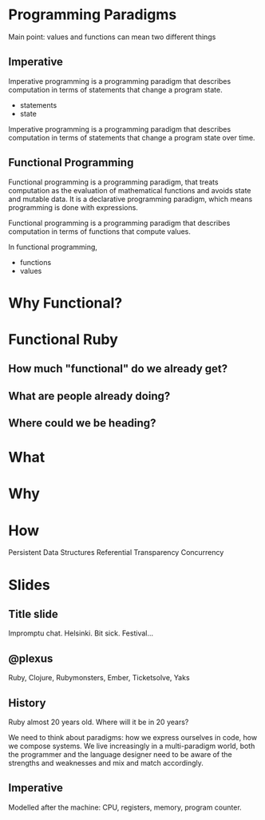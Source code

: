 * Programming Paradigms

  Main point: values and functions can mean two different things

** Imperative

   Imperative programming is a programming paradigm that describes
   computation in terms of statements that change a program state.

   - statements
   - state

   Imperative programming is a programming paradigm that describes
   computation in terms of statements that change a program state over
   time.

** Functional Programming

   Functional programming is a programming paradigm, that treats
   computation as the evaluation of mathematical functions and avoids
   state and mutable data. It is a declarative programming paradigm,
   which means programming is done with expressions.

   Functional programming is a programming paradigm that describes
   computation in terms of functions that compute values.

   In functional programming,

   - functions
   - values

* Why Functional?
* Functional Ruby
** How much "functional" do we already get?
** What are people already doing?
** Where could we be heading?


* What
* Why
* How

Persistent Data Structures
Referential Transparency
Concurrency

* Slides
** Title slide

   Impromptu chat. Helsinki. Bit sick. Festival...

** @plexus

   Ruby, Clojure, Rubymonsters, Ember, Ticketsolve, Yaks

** History

   Ruby almost 20 years old. Where will it be in 20 years?

   We need to think about paradigms: how we express ourselves in code,
   how we compose systems. We live increasingly in a multi-paradigm
   world, both the programmer and the language designer need to be
   aware of the strengths and weaknesses and mix and match
   accordingly.

** Imperative

   Modelled after the machine: CPU, registers, memory, program
   counter.
